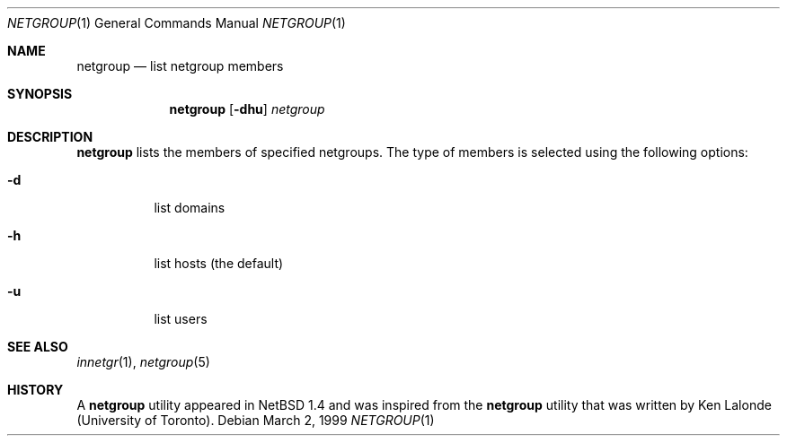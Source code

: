 .\"	$NetBSD: netgroup.1,v 1.4 2001/12/01 16:43:21 wiz Exp $
.\"
.\" Copyright (c) 1999 The NetBSD Foundation, Inc.
.\" All rights reserved.
.\"
.\" This code is derived from software contributed to The NetBSD Foundation
.\" by Kimmo Suominen
.\"
.\" Redistribution and use in source and binary forms, with or without
.\" modification, are permitted provided that the following conditions
.\" are met:
.\" 1. Redistributions of source code must retain the above copyright
.\"    notice, this list of conditions and the following disclaimer.
.\" 2. Redistributions in binary form must reproduce the above copyright
.\"    notice, this list of conditions and the following disclaimer in the
.\"    documentation and/or other materials provided with the distribution.
.\" 3. All advertising materials mentioning features or use of this software
.\"    must display the following acknowledgement:
.\"        This product includes software developed by the NetBSD
.\"        Foundation, Inc. and its contributors.
.\" 4. Neither the name of The NetBSD Foundation nor the names of its
.\"    contributors may be used to endorse or promote products derived
.\"    from this software without specific prior written permission.
.\"
.\" THIS SOFTWARE IS PROVIDED BY THE NETBSD FOUNDATION, INC. AND CONTRIBUTORS
.\" ``AS IS'' AND ANY EXPRESS OR IMPLIED WARRANTIES, INCLUDING, BUT NOT LIMITED
.\" TO, THE IMPLIED WARRANTIES OF MERCHANTABILITY AND FITNESS FOR A PARTICULAR
.\" PURPOSE ARE DISCLAIMED.  IN NO EVENT SHALL THE FOUNDATION OR CONTRIBUTORS
.\" BE LIABLE FOR ANY DIRECT, INDIRECT, INCIDENTAL, SPECIAL, EXEMPLARY, OR
.\" CONSEQUENTIAL DAMAGES (INCLUDING, BUT NOT LIMITED TO, PROCUREMENT OF
.\" SUBSTITUTE GOODS OR SERVICES; LOSS OF USE, DATA, OR PROFITS; OR BUSINESS
.\" INTERRUPTION) HOWEVER CAUSED AND ON ANY THEORY OF LIABILITY, WHETHER IN
.\" CONTRACT, STRICT LIABILITY, OR TORT (INCLUDING NEGLIGENCE OR OTHERWISE)
.\" ARISING IN ANY WAY OUT OF THE USE OF THIS SOFTWARE, EVEN IF ADVISED OF THE
.\" POSSIBILITY OF SUCH DAMAGE.
.\"
.Dd March 2, 1999
.Dt NETGROUP 1
.Os
.Sh NAME
.Nm netgroup
.Nd list netgroup members
.Sh SYNOPSIS
.Nm
.Op Fl dhu
.Ar netgroup
.Sh DESCRIPTION
.Nm
lists the members of specified netgroups.  The type of members
is selected using the following options:
.Bl -tag -width Ds
.It Fl d
list domains
.It Fl h
list hosts (the default)
.It Fl u
list users
.El
.Sh SEE ALSO
.Xr innetgr 1 ,
.Xr netgroup 5
.Sh HISTORY
A
.Nm
utility appeared in
.Nx 1.4
and was inspired from the
.Nm
utility that was written
by Ken Lalonde (University of Toronto).
